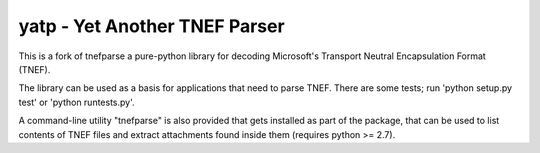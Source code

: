 yatp - Yet Another TNEF Parser 
==============================

This is a fork of tnefparse a pure-python library for decoding
Microsoft's Transport Neutral Encapsulation Format (TNEF).

The library can be used as a basis for applications that need to parse TNEF.
There are some tests; run 'python setup.py test' or 'python runtests.py'.

A command-line utility "tnefparse" is also provided that gets installed 
as part of the package, that can be used to list contents of TNEF files 
and extract attachments found inside them (requires python >= 2.7).

